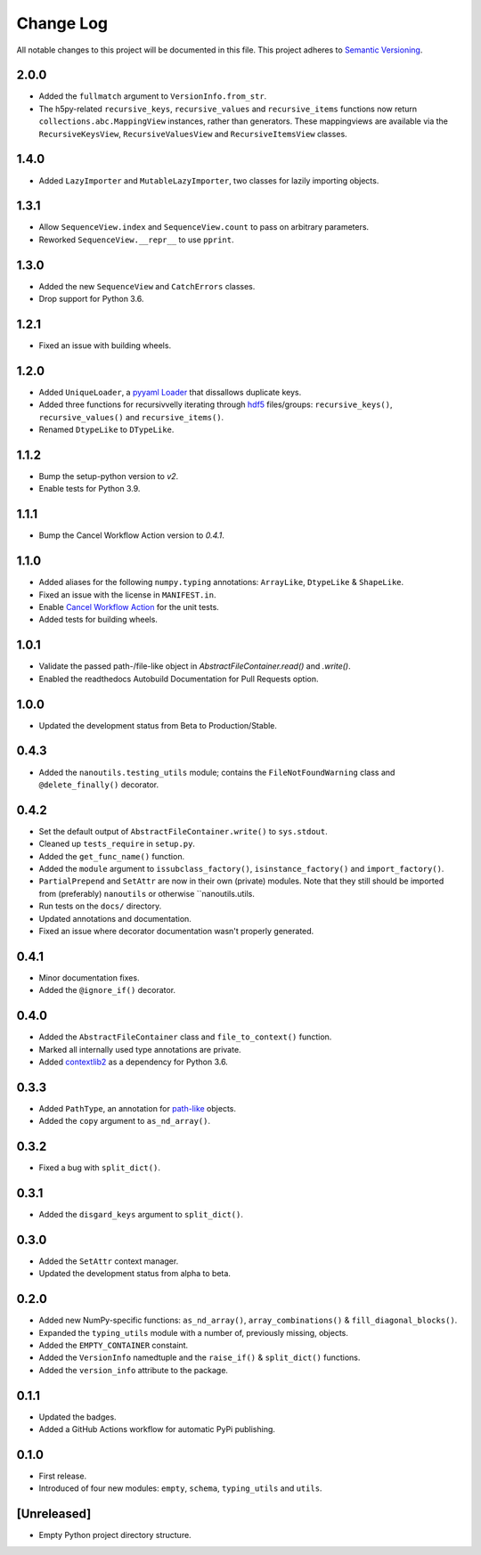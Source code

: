 ##########
Change Log
##########

All notable changes to this project will be documented in this file.
This project adheres to `Semantic Versioning <http://semver.org/>`_.


2.0.0
*****
* Added the ``fullmatch`` argument to ``VersionInfo.from_str``.
* The h5py-related ``recursive_keys``, ``recursive_values`` and ``recursive_items``
  functions now return ``collections.abc.MappingView`` instances, rather than generators.
  These mappingviews are available via the ``RecursiveKeysView``,
  ``RecursiveValuesView`` and ``RecursiveItemsView`` classes.


1.4.0
*****
* Added ``LazyImporter`` and ``MutableLazyImporter``, two classes for lazily importing objects.


1.3.1
*****
* Allow ``SequenceView.index`` and ``SequenceView.count`` to pass on arbitrary parameters.
* Reworked ``SequenceView.__repr__`` to use ``pprint``.


1.3.0
*****
* Added the new ``SequenceView`` and ``CatchErrors`` classes.
* Drop support for Python 3.6.


1.2.1
*****
* Fixed an issue with building wheels.


1.2.0
*****
* Added ``UniqueLoader``, a `pyyaml Loader <https://pyyaml.org/wiki/PyYAMLDocumentation>`_ that dissallows duplicate keys.
* Added three functions for recursivvelly iterating through `hdf5 <https://docs.h5py.org/en/stable/>`_ files/groups:
  ``recursive_keys()``, ``recursive_values()`` and ``recursive_items()``.
* Renamed ``DtypeLike`` to ``DTypeLike``.


1.1.2
*****
* Bump the setup-python version to `v2`.
* Enable tests for Python 3.9.


1.1.1
*****
* Bump the Cancel Workflow Action version to `0.4.1`.


1.1.0
*****
* Added aliases for the following ``numpy.typing`` annotations:
  ``ArrayLike``, ``DtypeLike`` & ``ShapeLike``.
* Fixed an issue with the license in ``MANIFEST.in``.
* Enable `Cancel Workflow Action <https://github.com/marketplace/actions/cancel-workflow-action>`_ for the unit tests.
* Added tests for building wheels.


1.0.1
*****
* Validate the passed path-/file-like object in `AbstractFileContainer.read()` and `.write()`.
* Enabled the readthedocs Autobuild Documentation for Pull Requests option.


1.0.0
*****
* Updated the development status from Beta to Production/Stable.


0.4.3
*****
* Added the ``nanoutils.testing_utils`` module;
  contains the ``FileNotFoundWarning`` class and ``@delete_finally()`` decorator.


0.4.2
*****
* Set the default output of ``AbstractFileContainer.write()`` to ``sys.stdout``.
* Cleaned up ``tests_require`` in ``setup.py``.
* Added the ``get_func_name()`` function.
* Added the ``module`` argument to ``issubclass_factory()``, ``isinstance_factory()``
  and ``import_factory()``.
* ``PartialPrepend`` and ``SetAttr`` are now in their own (private) modules.
  Note that they still should be imported from (preferably) ``nanoutils`` or
  otherwise ``nanoutils.utils.
* Run tests on the ``docs/`` directory.
* Updated annotations and documentation.
* Fixed an issue where decorator documentation wasn't properly generated.


0.4.1
*****
* Minor documentation fixes.
* Added the ``@ignore_if()`` decorator.


0.4.0
*****
* Added the ``AbstractFileContainer`` class and ``file_to_context()`` function.
* Marked all internally used type annotations are private.
* Added `contextlib2 <https://github.com/jazzband/contextlib2>`_ as a dependency for Python 3.6.


0.3.3
*****
* Added ``PathType``, an annotation for `path-like <https://docs.python.org/3/glossary.html#term-path-like-object>`_ objects.
* Added the ``copy`` argument to ``as_nd_array()``.


0.3.2
*****
* Fixed a bug with ``split_dict()``.


0.3.1
*****
* Added the ``disgard_keys`` argument to ``split_dict()``.


0.3.0
*****
* Added the ``SetAttr`` context manager.
* Updated the development status from alpha to beta.


0.2.0
*****
* Added new NumPy-specific functions: ``as_nd_array()``, ``array_combinations()`` & ``fill_diagonal_blocks()``.
* Expanded the ``typing_utils`` module with a number of, previously missing, objects.
* Added the ``EMPTY_CONTAINER`` constaint.
* Added the  ``VersionInfo`` namedtuple and the ``raise_if()`` & ``split_dict()`` functions.
* Added the ``version_info`` attribute to the package.


0.1.1
*****
* Updated the badges.
* Added a GitHub Actions workflow for automatic PyPi publishing.


0.1.0
*****
* First release.
* Introduced of four new modules: ``empty``, ``schema``,
  ``typing_utils`` and ``utils``.


[Unreleased]
************
* Empty Python project directory structure.
